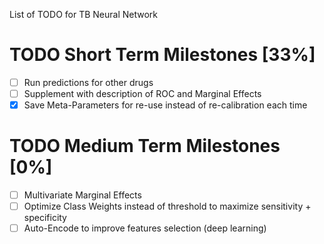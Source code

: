 List of TODO for TB Neural Network

* TODO Short Term Milestones [33%]
  - [ ] Run predictions for other drugs
  - [ ] Supplement with description of ROC and Marginal Effects
  - [X] Save Meta-Parameters for re-use instead of re-calibration each time
  
* TODO Medium Term Milestones [0%]
  - [ ] Multivariate Marginal Effects
  - [ ] Optimize Class Weights instead of threshold to maximize sensitivity + specificity
  - [ ] Auto-Encode to improve features selection (deep learning) 
